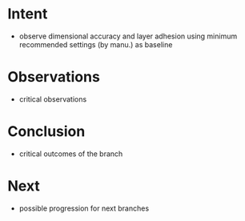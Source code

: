 
* Intent
- observe dimensional accuracy and layer adhesion using minimum recommended settings (by manu.) as baseline

* Observations
- critical observations

* Conclusion
- critical outcomes of the branch

* Next
- possible progression for next branches

